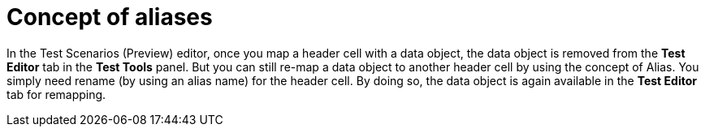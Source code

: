 [id='preview-editor-create-test-scenario-template-proc']
= Concept of aliases

In the Test Scenarios (Preview) editor, once you map a header cell with a data object, the data object is removed from the *Test Editor* tab in the *Test Tools* panel. But you can still re-map a data object to another header cell by using the concept of Alias. You simply need rename (by using an alias name) for the header cell. By doing so, the data object is again available in the *Test Editor* tab for remapping.
